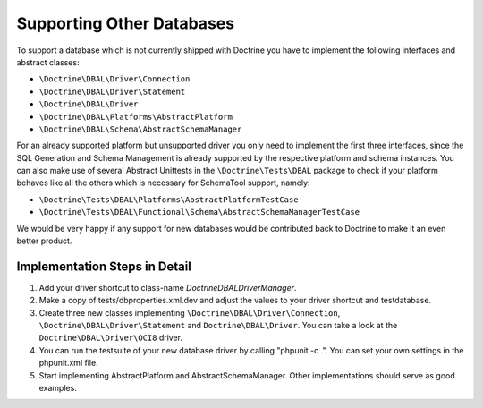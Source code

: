 Supporting Other Databases
==========================

To support a database which is not currently shipped with Doctrine
you have to implement the following interfaces and abstract
classes:


-  ``\Doctrine\DBAL\Driver\Connection``
-  ``\Doctrine\DBAL\Driver\Statement``
-  ``\Doctrine\DBAL\Driver``
-  ``\Doctrine\DBAL\Platforms\AbstractPlatform``
-  ``\Doctrine\DBAL\Schema\AbstractSchemaManager``

For an already supported platform but unsupported driver you only
need to implement the first three interfaces, since the SQL
Generation and Schema Management is already supported by the
respective platform and schema instances. You can also make use of
several Abstract Unittests in the ``\Doctrine\Tests\DBAL`` package
to check if your platform behaves like all the others which is
necessary for SchemaTool support, namely:


-  ``\Doctrine\Tests\DBAL\Platforms\AbstractPlatformTestCase``
-  ``\Doctrine\Tests\DBAL\Functional\Schema\AbstractSchemaManagerTestCase``

We would be very happy if any support for new databases would be
contributed back to Doctrine to make it an even better product.

Implementation Steps in Detail
------------------------------

1. Add your driver shortcut to class-name `Doctrine\DBAL\DriverManager`.
2. Make a copy of tests/dbproperties.xml.dev and adjust the values to your driver shortcut and testdatabase.
3. Create three new classes implementing ``\Doctrine\DBAL\Driver\Connection``, ``\Doctrine\DBAL\Driver\Statement``
   and ``Doctrine\DBAL\Driver``. You can take a look at the ``Doctrine\DBAL\Driver\OCI8`` driver.
4. You can run the testsuite of your new database driver by calling "phpunit -c .". You can set your own settings in the phpunit.xml file.
5. Start implementing AbstractPlatform and AbstractSchemaManager. Other implementations should serve as good examples.
